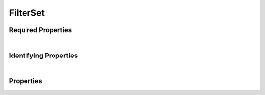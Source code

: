 =========
FilterSet
=========



.. raw:: html

    Description of properties for the SMaHT Portal object type <b>FilterSet</b>.
    
    Properties whose types are in <span style='color:green'>green</span> are <i>reference</i> properties.
    In the <i>Properties</i> section, properties in <span style='color:red'>red</span> are <i>required</i> properties,
    and those in <span style='color:blue'>blue</span> are <i>identifying</i> properties. <p />
    <br /><u>Description</u>: Item for encapsulating multiple queries

Required Properties
~~~~~~~~~~~~~~~~~~~

.. raw:: html

    <table class="schema-table" width="100%"> <tr> <th> Property </td> <th> Attributes </td> <th> Description </td> </tr> <tr> <td width="5%"> <b>title</b> </td> <td> string </td> <td> <i>See below for more details.</i> </td> </tr> <tr> <td colSpan="3"> At least <u>one</u> of: <b>consortia</b>, <b>submission_centers</b></td> </tr> </table>

|


Identifying Properties
~~~~~~~~~~~~~~~~~~~~~~

.. raw:: html

    <table class="schema-table" width="100%"> <tr> <th> Property </td> <th> Attributes </td> <th> Description </td> </tr> <tr> <td width="5%"> <b>aliases</b> </td> <td> array of string </td> <td> <i>See below for more details.</i> </td> </tr> <tr> <td width="5%"> <b>uuid</b> </td> <td> string </td> <td> <i>See below for more details.</i> </td> </tr> </table>

|




Properties
~~~~~~~~~~

.. raw:: html

    <table class="schema-table" width="104%"> <tr> <th> Property </td> <th> Attributes </td> <th> Description </td> </tr> <tr> <td width="5%" style="white-space:nowrap;"> <b><span style='color:blue'>aliases</span></b> </td> <td width="15%" style="white-space:nowrap;"> <u><b>array</b> of <b>string</b></u><br />•&nbsp;unique<br /> </td> <td width="80%"> Institution-specific ID (e.g. bgm:cohort-1234-a). </td> </tr> <tr> <td width="5%" style="white-space:nowrap;"> <b>consortia</b> </td> <td width="15%" style="white-space:nowrap;"> <u><b>array</b> of <b>string</b></u><br />•&nbsp;unique<br /> </td> <td width="80%"> Consortia associated with this item. </td> </tr> <tr> <td width="5%" style="white-space:nowrap;"> <b>description</b> </td> <td width="15%" style="white-space:nowrap;"> <b>string</b> </td> <td width="80%"> Plain text description of the item. </td> </tr> <tr> <td width="5%" style="white-space:nowrap;"> <b>display_title</b> </td> <td width="15%" style="white-space:nowrap;"> <b>string</b> </td> <td width="80%"> - </td> </tr> <tr> <td width="5%" style="white-space:nowrap;"> <b>filter_blocks</b> </td> <td width="15%" style="white-space:nowrap;"> <u><b>array</b> of <b>object</b></u><br />•&nbsp;unique<br /> </td> <td width="80%"> Filter queries that will be joined. </td> </tr> <tr> <td width="5%" style="white-space:nowrap;padding-left:20pt"> <b><span style='font-weight:normal;'>filter_blocks</span> <b>.</b> flags_applied</b> </td> <td width="15%" style="white-space:nowrap;"> <u><b>array</b> of <b>string</b></u><br />•&nbsp;unique<br /> </td> <td width="80%"> Flag names that will be applied to this filter block. </td> </tr> <tr> <td width="5%" style="white-space:nowrap;padding-left:20pt"> <b><span style='font-weight:normal;'>filter_blocks</span> <b>.</b> name</b> </td> <td width="15%" style="white-space:nowrap;"> <b>string</b> </td> <td width="80%"> Name of the filter block. </td> </tr> <tr> <td width="5%" style="white-space:nowrap;padding-left:20pt"> <b><span style='font-weight:normal;'>filter_blocks</span> <b>.</b> query</b> </td> <td width="15%" style="white-space:nowrap;"> <b>string</b> </td> <td width="80%"> URL Query string. </td> </tr> <tr> <td width="5%" style="white-space:nowrap;"> <b>flags</b> </td> <td width="15%" style="white-space:nowrap;"> <u><b>array</b> of <b>object</b></u><br />•&nbsp;unique<br /> </td> <td width="80%"> Flags that will be applied to filter blocks with name mapping. </td> </tr> <tr> <td width="5%" style="white-space:nowrap;padding-left:20pt"> <b><span style='font-weight:normal;'>flags</span> <b>.</b> name</b> </td> <td width="15%" style="white-space:nowrap;"> <b>string</b> </td> <td width="80%"> Name of the flag. </td> </tr> <tr> <td width="5%" style="white-space:nowrap;padding-left:20pt"> <b><span style='font-weight:normal;'>flags</span> <b>.</b> query</b> </td> <td width="15%" style="white-space:nowrap;"> <b>string</b> </td> <td width="80%"> URL Query string. </td> </tr> <tr> <td width="5%" style="white-space:nowrap;"> <b><u>status</u><span style='font-weight:normal;font-family:arial;color:#222222;'><br />&nbsp;•&nbsp;shared<br />&nbsp;•&nbsp;obsolete<br />&nbsp;•&nbsp;current<br />&nbsp;•&nbsp;inactive<br />&nbsp;•&nbsp;in review<br />&nbsp;•&nbsp;draft&nbsp;←&nbsp;<small><b>default</b></small><br />&nbsp;•&nbsp;deleted</span></b> </td> <td width="15%" style="white-space:nowrap;"> <b>enum</b> of string </td> <td width="80%"> - </td> </tr> <tr> <td width="5%" style="white-space:nowrap;"> <b>submission_centers</b> </td> <td width="15%" style="white-space:nowrap;"> <u><b>array</b> of <b>string</b></u><br />•&nbsp;unique<br /> </td> <td width="80%"> Submission Centers associated with this item. </td> </tr> <tr> <td width="5%" style="white-space:nowrap;"> <b>tags</b> </td> <td width="15%" style="white-space:nowrap;"> <u><b>array</b> of <b>string</b></u><br />•&nbsp;max items: 50<br />•&nbsp;unique<br /> </td> <td width="80%"> Key words that can tag an item - useful for filtering. </td> </tr> <tr> <td width="5%" style="white-space:nowrap;"> <b><span style='color:red'>title</span></b> </td> <td width="15%" style="white-space:nowrap;"> <b>string</b> </td> <td width="80%"> Title for the item. </td> </tr> <tr> <td width="5%" style="white-space:nowrap;"> <b><span style='color:blue'>uuid</span></b> </td> <td width="15%" style="white-space:nowrap;"> <b>string</b> </td> <td width="80%"> Unique ID by which this object is identified. </td> </tr> </table>
    <p />
